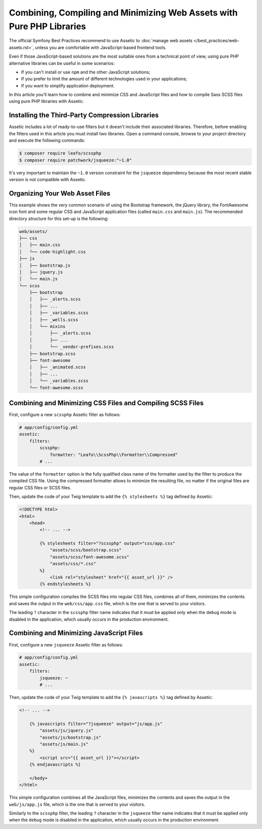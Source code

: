 .. index::
    single: Front-end; Assetic, Bootstrap

Combining, Compiling and Minimizing Web Assets with Pure PHP Libraries
======================================================================

The official Symfony Best Practices recommend to use Assetic to
:doc:`manage web assets </best_practices/web-assets.rst>`, unless you are
comfortable with JavaScript-based frontend tools.

Even if those JavaScript-based solutions are the most suitable ones from a
technical point of view, using pure PHP alternative libraries can be useful in
some scenarios:

* If you can't install or use ``npm`` and the other JavaScript solutions;
* If you prefer to limit the amount of different technologies used in your
  applications;
* If you want to simplify application deployment.

In this article you'll learn how to combine and minimize CSS and JavaScript files
and how to compile Sass SCSS files using pure PHP libraries with Assetic.

Installing the Third-Party Compression Libraries
------------------------------------------------

Assetic includes a lot of ready-to-use filters but it doesn't include their
associated libraries. Therefore, before enabling the filters used in this article
you must install two libraries. Open a command console, browse to your project
directory and execute the following commands:

.. code-block:: bash

    $ composer require leafo/scssphp
    $ composer require patchwork/jsqueeze:"~1.0"

It's very important to maintain the ``~1.0`` version constraint for the ``jsqueeze``
dependency because the most recent stable version is not compatible with Assetic.

Organizing Your Web Asset Files
-------------------------------

This example shows the very common scenario of using the Bootstrap framework, the
jQuery library, the FontAwesome icon font and some regular CSS and JavaScript
application files (called ``main.css`` and ``main.js``). The recommended directory
structure for this set-up is the following:

.. code-block:: text

    web/assets/
    ├── css
    │   ├── main.css
    │   └── code-highlight.css
    ├── js
    │   ├── bootstrap.js
    │   ├── jquery.js
    │   └── main.js
    └── scss
        ├── bootstrap
        │   ├── _alerts.scss
        │   ├── ...
        │   ├── _variables.scss
        │   ├── _wells.scss
        │   └── mixins
        │       ├── _alerts.scss
        │       ├── ...
        │       └── _vendor-prefixes.scss
        ├── bootstrap.scss
        ├── font-awesome
        │   ├── _animated.scss
        │   ├── ...
        │   └── _variables.scss
        └── font-awesome.scss

Combining and Minimizing CSS Files and Compiling SCSS Files
-----------------------------------------------------------

First, configure a new ``scssphp`` Assetic filter as follows:

.. code-block:: yaml

    # app/config/config.yml
    assetic:
        filters:
            scssphp:
                formatter: "Leafo\\ScssPhp\\Formatter\\Compressed"
            # ...

The value of the ``formatter`` option is the fully qualified class name of the
formatter used by the filter to produce the compiled CSS file. Using the
compressed formatter allows to minimize the resulting file, no matter if the
original files are regular CSS files or SCSS files.

Then, update the code of your Twig template to add the ``{% stylesheets %}`` tag
defined by Assetic:

.. code-block:: html+jinja

    <!DOCTYPE html>
    <html>
        <head>
            <!-- ... -->

            {% stylesheets filter="?scssphp" output="css/app.css"
                "assets/scss/bootstrap.scss"
                "assets/scss/font-awesome.scss"
                "assets/css/*.css"
            %}
                <link rel="stylesheet" href="{{ asset_url }}" />
            {% endstylesheets %}

This simple configuration compiles the SCSS files into regular CSS files, combines
all of them, minimizes the contents and saves the output in the ``web/css/app.css``
file, which is the one that is served to your visitors.

The leading ``?`` character in the ``scssphp`` filter name indicates that it must
be applied only when the ``debug`` mode is disabled in the application, which
usually occurs in the production environment.

Combining and Minimizing JavaScript Files
-----------------------------------------

First, configure a new ``jsqueeze`` Assetic filter as follows:

.. code-block:: yaml

    # app/config/config.yml
    assetic:
        filters:
            jsqueeze: ~
            # ...

Then, update the code of your Twig template to add the ``{% javascripts %}`` tag
defined by Assetic:

.. code-block:: html+jinja

    <!-- ... -->

        {% javascripts filter="?jsqueeze" output="js/app.js"
            "assets/js/jquery.js"
            "assets/js/bootstrap.js"
            "assets/js/main.js"
        %}
            <script src="{{ asset_url }}"></script>
        {% endjavascripts %}

        </body>
    </html>

This simple configuration combines all the JavaScript files, minimizes the contents
and saves the output in the ``web/js/app.js`` file, which is the one that is
served to your visitors.

Similarly to the ``scssphp`` filter, the leading ``?`` character in the ``jsqueeze``
filter name indicates that it must be applied only when the ``debug`` mode is
disabled in the application, which usually occurs in the production environment.
